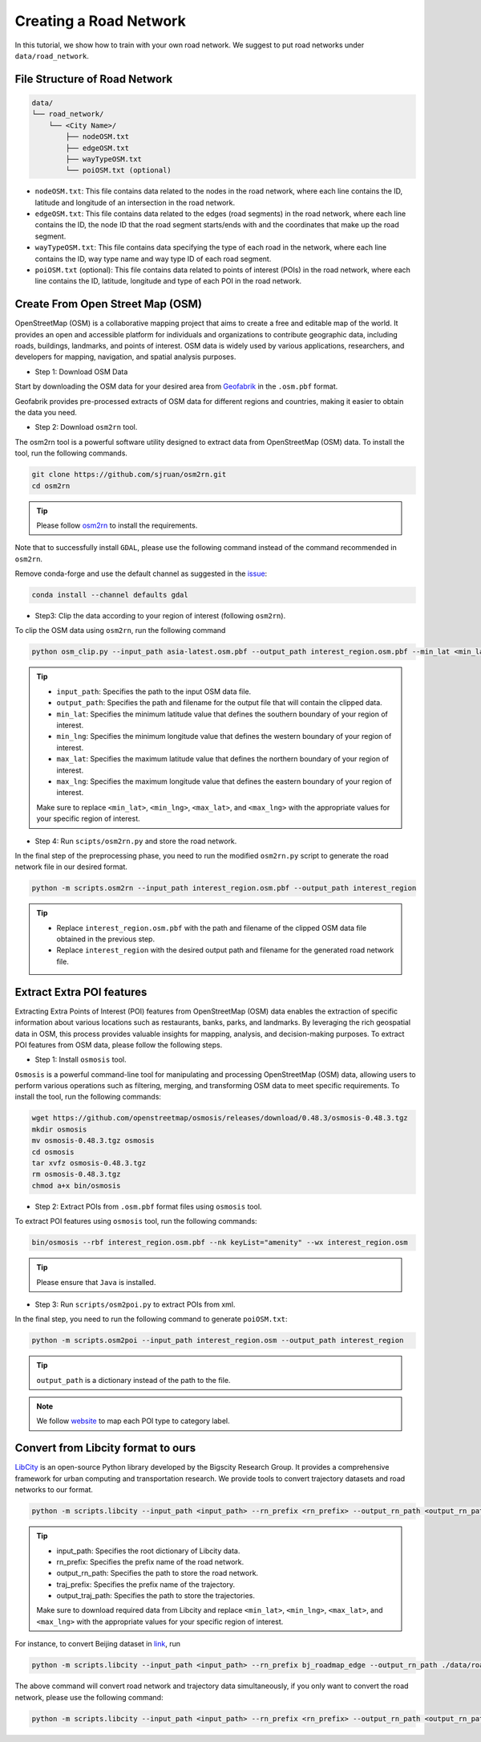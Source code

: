 =======================
Creating a Road Network
=======================

In this tutorial, we show how to train with your own road network. We suggest to put road networks under ``data/road_network``.

File Structure of Road Network
==============================

.. code-block:: console

    data/
    └── road_network/
        └── <City Name>/
            ├── nodeOSM.txt
            ├── edgeOSM.txt
            ├── wayTypeOSM.txt
            └── poiOSM.txt (optional)

* ``nodeOSM.txt``: This file contains data related to the nodes in the road network, where each line contains the ID, latitude and longitude of an intersection in the road network.

* ``edgeOSM.txt``: This file contains data related to the edges (road segments) in the road network, where each line contains the ID, the node ID that the road segment starts/ends with and the coordinates that make up the road segment.

* ``wayTypeOSM.txt``: This file contains data specifying the type of each road in the network, where each line contains the ID, way type name and way type ID of each road segment.

* ``poiOSM.txt`` (optional): This file contains data related to points of interest (POIs) in the road network, where each line contains the ID, latitude, longitude and type of each POI in the road network.


Create From Open Street Map (OSM)
=================================

OpenStreetMap (OSM) is a collaborative mapping project that aims to create a free and editable map of the world. It provides an open and accessible platform for individuals and organizations to contribute geographic data, including roads, buildings, landmarks, and points of interest. OSM data is widely used by various applications, researchers, and developers for mapping, navigation, and spatial analysis purposes.

* Step 1: Download OSM Data

Start by downloading the OSM data for your desired area from `Geofabrik <https://download.geofabrik.de/>`_ in the ``.osm.pbf`` format.

Geofabrik provides pre-processed extracts of OSM data for different regions and countries, making it easier to obtain the data you need.

* Step 2: Download ``osm2rn`` tool.

The osm2rn tool is a powerful software utility designed to extract data from OpenStreetMap (OSM) data. To install the tool, run the following commands.

.. code-block:: console

    git clone https://github.com/sjruan/osm2rn.git
    cd osm2rn

.. tip:: Please follow `osm2rn <https://github.com/sjruan/osm2rn>`_ to install the requirements.

Note that to successfully install ``GDAL``, please use the following command instead of the command recommended in ``osm2rn``.

Remove conda-forge and use the default channel as suggested in the `issue <https://github.com/ContinuumIO/anaconda-issues/issues/10351>`_:

.. code-block:: console

    conda install --channel defaults gdal

* Step3: Clip the data according to your region of interest (following ``osm2rn``).

To clip the OSM data using ``osm2rn``, run the following command

.. code-block:: console

    python osm_clip.py --input_path asia-latest.osm.pbf --output_path interest_region.osm.pbf --min_lat <min_lat> --min_lng <min_lng> --max_lat <max_lat> --max_lng <max_lng>

.. tip::

    * ``input_path``: Specifies the path to the input OSM data file.
    * ``output_path``: Specifies the path and filename for the output file that will contain the clipped data.
    * ``min_lat``: Specifies the minimum latitude value that defines the southern boundary of your region of interest.
    * ``min_lng``: Specifies the minimum longitude value that defines the western boundary of your region of interest.
    * ``max_lat``: Specifies the maximum latitude value that defines the northern boundary of your region of interest.
    * ``max_lng``: Specifies the maximum longitude value that defines the eastern boundary of your region of interest.

    Make sure to replace ``<min_lat>``, ``<min_lng>``, ``<max_lat>``, and ``<max_lng>`` with the appropriate values for your specific region of interest.

* Step 4: Run ``scipts/osm2rn.py`` and store the road network.

In the final step of the preprocessing phase, you need to run the modified ``osm2rn.py`` script to generate the road network file in our desired format.

.. code-block:: console

    python -m scripts.osm2rn --input_path interest_region.osm.pbf --output_path interest_region

.. tip::

    * Replace ``interest_region.osm.pbf`` with the path and filename of the clipped OSM data file obtained in the previous step.
    * Replace ``interest_region`` with the desired output path and filename for the generated road network file.


Extract Extra POI features
==========================

Extracting Extra Points of Interest (POI) features from OpenStreetMap (OSM) data enables the extraction of specific information about various locations such as restaurants, banks, parks, and landmarks. By leveraging the rich geospatial data in OSM, this process provides valuable insights for mapping, analysis, and decision-making purposes. To extract POI features from OSM data, please follow the following steps.

* Step 1: Install ``osmosis`` tool.

``Osmosis`` is a powerful command-line tool for manipulating and processing OpenStreetMap (OSM) data, allowing users to perform various operations such as filtering, merging, and transforming OSM data to meet specific requirements. To install the tool, run the following commands:

.. code-block:: console

    wget https://github.com/openstreetmap/osmosis/releases/download/0.48.3/osmosis-0.48.3.tgz
    mkdir osmosis
    mv osmosis-0.48.3.tgz osmosis
    cd osmosis
    tar xvfz osmosis-0.48.3.tgz
    rm osmosis-0.48.3.tgz
    chmod a+x bin/osmosis

* Step 2: Extract POIs from ``.osm.pbf`` format files using ``osmosis`` tool.

To extract POI features using ``osmosis`` tool, run the following commands:

.. code-block:: console

    bin/osmosis --rbf interest_region.osm.pbf --nk keyList="amenity" --wx interest_region.osm

.. tip:: Please ensure that ``Java`` is installed.

* Step 3: Run ``scripts/osm2poi.py`` to extract POIs from xml.

In the final step, you need to run the following command to generate ``poiOSM.txt``:

.. code-block:: console

    python -m scripts.osm2poi --input_path interest_region.osm --output_path interest_region

.. tip:: ``output_path`` is a dictionary instead of the path to the file.

.. note::

    We follow `website <https://wiki.openstreetmap.org/wiki/Key:amenity>`_ to map each POI type to category label.

Convert from Libcity format to ours
===================================

`LibCity <https://github.com/LibCity/Bigscity-LibCity>`_ is an open-source Python library developed by the Bigscity Research Group. It provides a comprehensive framework for urban computing and transportation research. We provide tools to convert trajectory datasets and road networks to our format.

.. code-block:: console

    python -m scripts.libcity --input_path <input_path> --rn_prefix <rn_prefix> --output_rn_path <output_rn_path> --traj_prefix <traj_prefix> --output_traj_path <output_traj_path>

.. tip::

    * input_path: Specifies the root dictionary of Libcity data.
    * rn_prefix: Specifies the prefix name of the road network.
    * output_rn_path: Specifies the path to store the road network.
    * traj_prefix: Specifies the prefix name of the trajectory.
    * output_traj_path: Specifies the path to store the trajectories.

    Make sure to download required data from Libcity and replace ``<min_lat>``, ``<min_lng>``, ``<max_lat>``, and ``<max_lng>`` with the appropriate values for your specific region of interest.

For instance, to convert Beijing dataset in `link <https://github.com/aptx1231/START/blob/master/bj-data-introduction.md>`_, run

.. code-block:: console

    python -m scripts.libcity --input_path <input_path> --rn_prefix bj_roadmap_edge --output_rn_path ./data/road_network/Beijing --traj_prefix traj_bj_11 --output_traj_path <output_traj_path>

The above command will convert road network and trajectory data simultaneously, if you only want to convert the road network, please use the following command:

.. code-block:: console

    python -m scripts.libcity --input_path <input_path> --rn_prefix <rn_prefix> --output_rn_path <output_rn_path> --task rn
